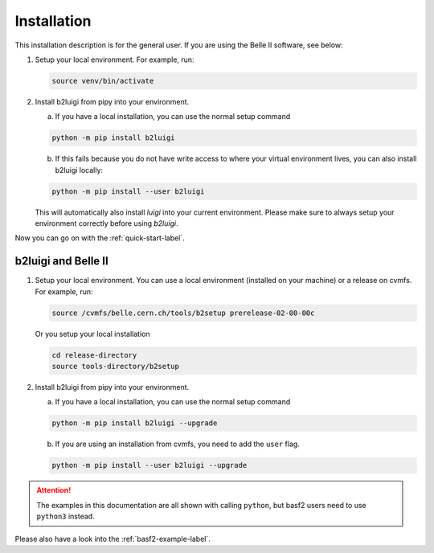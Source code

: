 .. _installation-label:

Installation
============

This installation description is for the general user. If you are using the Belle II software, see below:

1.  Setup your local environment.
    For example, run:

    .. code-block:: bash

        source venv/bin/activate

2.  Install b2luigi from pipy into your environment.

    a.  If you have a local installation, you can use the normal setup command

    .. code-block:: bash

        python -m pip install b2luigi


    b.  If this fails because you do not have write access to where your virtual environment lives, you can also install
        b2luigi locally:

    .. code-block:: bash

        python -m pip install --user b2luigi

    This will automatically also install `luigi` into your current environment.
    Please make sure to always setup your environment correctly before using `b2luigi`.

Now you can go on with the :ref:`quick-start-label`.


b2luigi and Belle II
---------------------

1.  Setup your local environment. You can use a local environment (installed on your machine) or a release on cvmfs.
    For example, run:

    .. code-block:: bash

        source /cvmfs/belle.cern.ch/tools/b2setup prerelease-02-00-00c

    Or you setup your local installation

    .. code-block:: bash

        cd release-directory
        source tools-directory/b2setup

2.  Install b2luigi from pipy into your environment.

    a.  If you have a local installation, you can use the normal setup command

    .. code-block:: bash

        python -m pip install b2luigi --upgrade


    b.  If you are using an installation from cvmfs, you need to add the ``user`` flag.

    .. code-block:: bash

        python -m pip install --user b2luigi --upgrade


.. attention::
    The examples in this documentation are all shown with calling ``python``, but basf2 users need to use ``python3``
    instead.

Please also have a look into the :ref:`basf2-example-label`.

